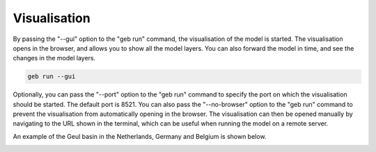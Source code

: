 Visualisation
#####################

By passing the "--gui" option to the "geb run" command, the visualisation of the model is started. The visualisation opens in the browser, and allows you to show all the model layers. You can also forward the model in time, and see the changes in the model layers.

.. code-block:: bash

    geb run --gui

Optionally, you can pass the "--port" option to the "geb run" command to specify the port on which the visualisation should be started. The default port is 8521. You can also pass the "--no-browser" option to the "geb run" command to prevent the visualisation from automatically opening in the browser. The visualisation can then be opened manually by navigating to the URL shown in the terminal, which can be useful when running the model on a remote server.

An example of the Geul basin in the Netherlands, Germany and Belgium is shown below.

.. image:: images/visualisation.png